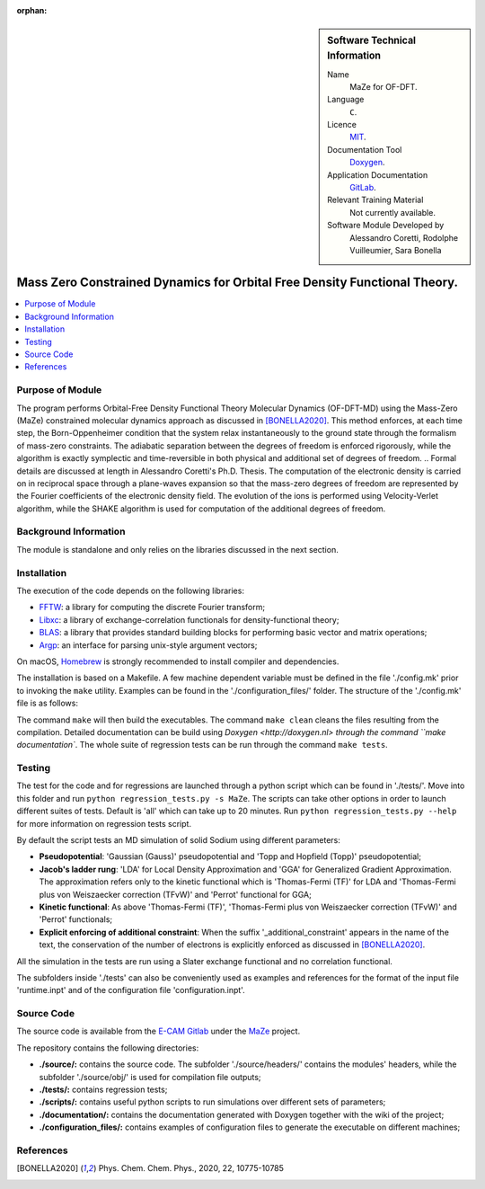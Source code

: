 ..  In ReStructured Text (ReST) indentation and spacing are very important (it is how ReST knows what to do with your
    document). For ReST to understand what you intend and to render it correctly please to keep the structure of this
    template. Make sure that any time you use ReST syntax (such as for ".. sidebar::" below), it needs to be preceded
    and followed by white space (if you see warnings when this file is built they this is a common origin for problems).

..  We allow the template to be standalone, so that the library maintainers add it in the right place

:orphan:

..  Firstly, let's add technical info as a sidebar and allow text below to wrap around it. This list is a work in
    progress, please help us improve it. We use *definition lists* of ReST_ to make this readable.

..  sidebar:: Software Technical Information

  Name
    MaZe for OF-DFT.

  Language
    ``C``.

  Licence
    `MIT <https://opensource.org/licenses/mit-license>`_.

  Documentation Tool
    `Doxygen <https://www.doxygen.nl/index.html>`_.

  Application Documentation
    `GitLab <https://gitlab.e-cam2020.eu/acoretti/shake-dft>`_.

  Relevant Training Material
    Not currently available.

  Software Module Developed by
    Alessandro Coretti, Rodolphe Vuilleumier, Sara Bonella


..  In the next line you have the name of how this module will be referenced in the main documentation (which you  can
    reference, in this case, as ":ref:`example`"). You *MUST* change the reference below from "example" to something
    unique otherwise you will cause cross-referencing errors. The reference must come right before the heading for the
    reference to work (so don't insert a comment between).

.. _maze_ofdft:

##########################################################################
Mass Zero Constrained Dynamics for Orbital Free Density Functional Theory.
##########################################################################

..  Let's add a local table of contents to help people navigate the page

..  contents:: :local:

..  Add an abstract for a *general* audience here. Write a few lines that explains the "helicopter view" of why you are
    creating this module. For example, you might say that "This module is a stepping stone to incorporating XXXX effects
    into YYYY process, which in turn should allow ZZZZ to be simulated. If successful, this could make it possible to
    produce compound AAAA while avoiding expensive process BBBB and CCCC."

Purpose of Module
_________________

.. Keep the helper text below around in your module by just adding "..  " in front of it, which turns it into a comment

The program performs Orbital-Free Density Functional Theory Molecular Dynamics (OF-DFT-MD) using the Mass-Zero (MaZe) constrained molecular dynamics approach as discussed in [BONELLA2020]_.
This method enforces, at each time step, the Born-Oppenheimer condition that the system relax instantaneously to the ground state through the formalism of mass-zero constraints.
The adiabatic separation between the degrees of freedom is enforced rigorously, while the algorithm is exactly symplectic and time-reversible in both physical and additional set of degrees of freedom.
..  Formal details are discussed at length in Alessandro Coretti's Ph.D. Thesis.
The computation of the electronic density is carried on in reciprocal space through a plane-waves expansion so that the mass-zero degrees of freedom are represented by the Fourier coefficients of the electronic density field.
The evolution of the ions is performed using Velocity-Verlet algorithm, while the SHAKE algorithm is used for computation of the additional degrees of freedom.

Background Information
______________________

.. Keep the helper text below around in your module by just adding "..  " in front of it, which turns it into a comment

The module is standalone and only relies on the libraries discussed in the next section.

Installation
____________

.. Keep the helper text below around in your module by just adding "..  " in front of it, which turns it into a comment

The execution of the code depends on the following libraries:

* `FFTW <http://www.fftw.org>`_: a library for computing the discrete Fourier transform;
* `Libxc <https://www.tddft.org/programs/Libxc/>`_: a library of exchange-correlation functionals for density-functional theory;
* `BLAS <https://www.netlib.org/blas/>`_: a library that provides standard building blocks for performing basic vector and matrix operations;
* `Argp <https://www.gnu.org/software/libc/manual/html_node/Argp.html>`_: an interface for parsing unix-style argument vectors;

On macOS, `Homebrew <https://brew.sh>`_ is strongly recommended to install compiler and dependencies.

The installation is based on a Makefile.
A few machine dependent variable must be defined in the file './config.mk' prior to invoking the ``make`` utility.
Examples can be found in the './configuration_files/' folder.
The structure of the './config.mk' file is as follows:

.. code-block:: bash
   :linenos:

   #Compiler Configuration
   #Compiler command
   CC     =
   #Compiler options
   CFLAGS =
   #Includefiles linkers
   IFLAGS =
   #Libraries linkers
   LIBS   =

   #Test configuration
   #Python command
   TEST     =

The command ``make`` will then build the executables.
The command ``make clean`` cleans the files resulting from the compilation.
Detailed documentation can be build using `Doxygen <http://doxygen.nl> through the command ``make documentation``.
The whole suite of regression tests can be run through the command ``make tests``.

Testing
_______

The test for the code and for regressions are launched through a python script which can be found in './tests/'.
Move into this folder and run ``python regression_tests.py -s MaZe``.
The scripts can take other options in order to launch different suites of tests.
Default is 'all' which can take up to 20 minutes. Run ``python regression_tests.py --help`` for more information on regression tests script.

By default the script tests an MD simulation of solid Sodium using different parameters:

* **Pseudopotential**: 'Gaussian (Gauss)' pseudopotential and 'Topp and Hopfield (Topp)' pseudopotential;
* **Jacob's ladder rung**: 'LDA' for Local Density Approximation and 'GGA' for Generalized Gradient Approximation. The approximation refers only to the kinetic functional which is 'Thomas-Fermi (TF)' for LDA and 'Thomas-Fermi plus von Weiszaecker correction (TFvW)' and 'Perrot' functional for GGA;
* **Kinetic functional**: As above 'Thomas-Fermi (TF)', 'Thomas-Fermi plus von Weiszaecker correction (TFvW)' and 'Perrot' functionals;
* **Explicit enforcing of additional constraint**: When the suffix '_additional_constraint' appears in the name of the text, the conservation of the number of electrons is explicitly enforced as discussed in [BONELLA2020]_.

All the simulation in the tests are run using a Slater exchange functional and no correlation functional.

The subfolders inside './tests' can also be conveniently used as examples and references for the format of the input file 'runtime.inpt' and of the configuration file 'configuration.inpt'.

Source Code
___________

The source code is available from the `E-CAM Gitlab <https://gitlab.e-cam2020.eu/>`_ under the `MaZe <https://gitlab.e-cam2020.eu/acoretti/shake-dft/>`_
project.

The repository contains the following directories:

* **./source/:** contains the source code. The subfolder './source/headers/' contains the modules' headers, while the subfolder './source/obj/' is used for compilation file outputs;
* **./tests/:** contains regression tests;
* **./scripts/:** contains useful python scripts to run simulations over different sets of parameters;
* **./documentation/:** contains the documentation generated with Doxygen together with the wiki of the project;
* **./configuration_files/:** contains examples of configuration files to generate the executable on different machines;

References
__________

.. [BONELLA2020] Phys. Chem. Chem. Phys., 2020, 22, 10775-10785
